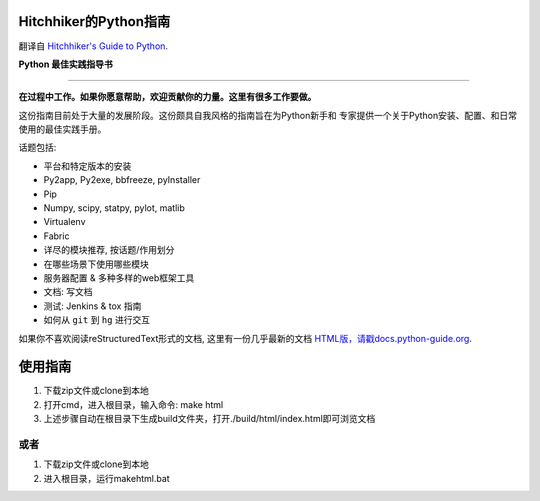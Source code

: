Hitchhiker的Python指南
============================
翻译自 `Hitchhiker's Guide to Python <https://github.com/kennethreitz/python-guide>`_.

**Python 最佳实践指导书**

-----------

**在过程中工作。如果你愿意帮助，欢迎贡献你的力量。这里有很多工作要做。**

这份指南目前处于大量的发展阶段。这份颇具自我风格的指南旨在为Python新手和
专家提供一个关于Python安装、配置、和日常使用的最佳实践手册。


话题包括:

- 平台和特定版本的安装
- Py2app, Py2exe, bbfreeze, pyInstaller
- Pip
- Numpy, scipy, statpy, pylot, matlib
- Virtualenv
- Fabric
- 详尽的模块推荐, 按话题/作用划分
- 在哪些场景下使用哪些模块
- 服务器配置 & 多种多样的web框架工具
- 文档: 写文档
- 测试: Jenkins & tox 指南
- 如何从 ``git`` 到 ``hg`` 进行交互

如果你不喜欢阅读reStructuredText形式的文档, 这里有一份几乎最新的文档 
`HTML版，请戳docs.python-guide.org <http://docs.python-guide.org>`_.

使用指南
============================
1. 下载zip文件或clone到本地
2. 打开cmd，进入根目录，输入命令: make html
3. 上述步骤自动在根目录下生成build文件夹，打开./build/html/index.html即可浏览文档

或者
-----------------
1. 下载zip文件或clone到本地
2. 进入根目录，运行makehtml.bat